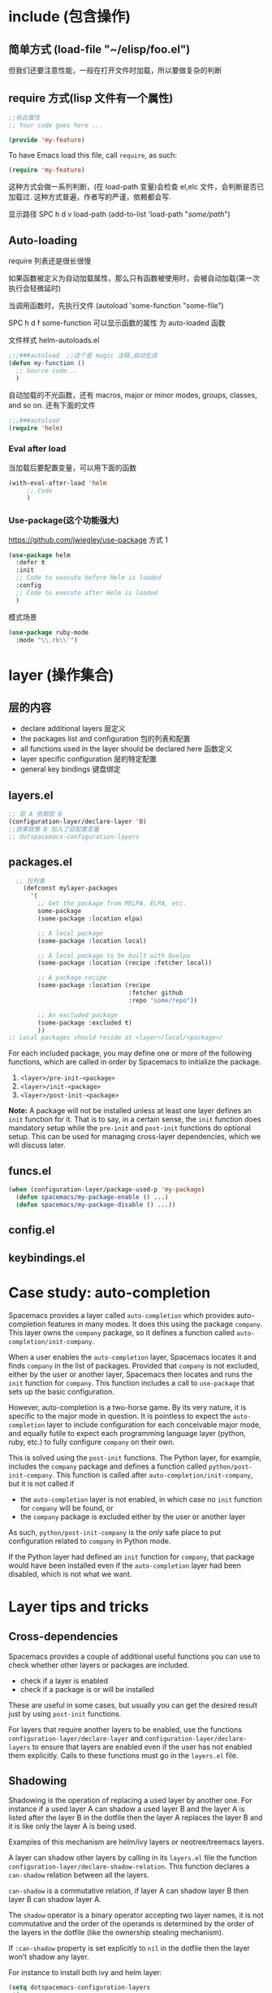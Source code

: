 * include (包含操作)
** 简单方式  (load-file "~/elisp/foo.el")
 但我们还要注意性能，一般在打开文件时加载，所以要做复杂的判断
** require 方式(lisp 文件有一个属性)
   
#+BEGIN_SRC emacs-lisp
  ;;有此属性
  ;; Your code goes here ...

  (provide 'my-feature)
#+END_SRC

To have Emacs load this file, call =require=, as such:

#+BEGIN_SRC emacs-lisp
  (require 'my-feature)
#+END_SRC

这种方式会做一系列判断，(在 load-path 变量)会检查 el,elc 文件，会判断是否已加载过.
这种方式普遍，作者写的严谨，依赖都会写.

显示路径 SPC h d v load-path
(add-to-list 'load-path "/some/path/")
** Auto-loading
   require 列表还是很长很慢
   
   如果函数被定义为自动加载属性，那么只有函数被使用时，会被自动加载(第一次执行会轻微延时)

   当调用函数时，先执行文件  (autoload 'some-function "some-file")
   
   SPC h d f some-function 可以显示函数的属性 为 auto-loaded 函数
   
   文件样式 helm-autoloads.el
#+BEGIN_SRC emacs-lisp
  ;;;###autoload  ;;这个是 magic 注释,自动生成
  (defun my-function ()
    ;; Source code...
    )
#+END_SRC
自动加载的不光函数，还有 macros, major or minor modes, groups, classes, and so on.
还有下面的文件
#+BEGIN_SRC emacs-lisp
  ;;;###autoload
  (require 'helm)
#+END_SRC
*** Eval after load

当加载后要配置变量，可以用下面的函数
#+BEGIN_SRC emacs-lisp
  (with-eval-after-load 'helm
       ;; Code
       )
#+END_SRC

*** Use-package(这个功能强大)
    https://github.com/jwiegley/use-package
   方式 1  
#+BEGIN_SRC emacs-lisp
  (use-package helm
    :defer t
    :init
    ;; Code to execute before Helm is loaded
    :config
    ;; Code to execute after Helm is loaded
    )
#+END_SRC

模式场景
#+BEGIN_SRC emacs-lisp
  (use-package ruby-mode
    :mode "\\.rb\\'")
#+END_SRC

* layer (操作集合)
** 层的内容
- declare additional layers 层定义
- the packages list and configuration  包的列表和配置
- all functions used in the layer should be declared here  函数定义
- layer specific configuration 层的特定配置
- general key bindings 键盘绑定

** layers.el
   #+BEGIN_SRC emacs-lisp
     ;; 层 A 依赖层 B
     (configuration-layer/declare-layer 'B)
     ;;效果就像 B 加入了层配置变量
     ;; dotspacemacs-configuration-layers
#+END_SRC

** packages.el
#+BEGIN_SRC emacs-lisp
    ;; 包列表
      (defconst mylayer-packages
        '(
          ;; Get the package from MELPA, ELPA, etc.
          some-package
          (some-package :location elpa)

          ;; A local package
          (some-package :location local)

          ;; A local package to be built with Quelpa
          (some-package :location (recipe :fetcher local))

          ;; A package recipe
          (some-package :location (recipe
                                   :fetcher github
                                   :repo "some/repo"))

          ;; An excluded package
          (some-package :excluded t)
          ))
  ;; Local packages should reside at <layer>/local/<package>/
#+END_SRC

For each included package, you may define one or more of the following
functions, which are called in order by Spacemacs to initialize the package.
1. =<layer>/pre-init-<package>=
2. =<layer>/init-<package>=
3. =<layer>/post-init-<package>=

*Note:* A package will not be installed unless at least one layer defines an
=init= function for it. That is to say, in a certain sense, the =init= function
does mandatory setup while the =pre-init= and =post-init= functions do optional
setup. This can be used for managing cross-layer dependencies, which we will
discuss later.

** funcs.el
#+BEGIN_SRC emacs-lisp
  (when (configuration-layer/package-used-p 'my-package)
    (defun spacemacs/my-package-enable () ...)
    (defun spacemacs/my-package-disable () ...))
#+END_SRC

** config.el
** keybindings.el
* Case study: auto-completion
Spacemacs provides a layer called =auto-completion= which provides
auto-completion features in many modes. It does this using the package
=company=. This layer owns the =company= package, so it defines a function
called =auto-completion/init-company=.

When a user enables the =auto-completion= layer, Spacemacs locates it and finds
=company= in the list of packages. Provided that =company= is not excluded,
either by the user or another layer, Spacemacs then locates and runs the =init=
function for =company=. This function includes a call to =use-package= that sets
up the basic configuration.

However, auto-completion is a two-horse game. By its very nature, it is specific
to the major mode in question. It is pointless to expect the =auto-completion=
layer to include configuration for each conceivable major mode, and equally
futile to expect each programming language layer (python, ruby, etc.) to fully
configure =company= on their own.

This is solved using the =post-init= functions. The Python layer, for example,
includes the =company= package and defines a function called
=python/post-init-company=. This function is called after
=auto-completion/init-company=, but it is not called if
- the =auto-completion= layer is not enabled, in which case no =init= function
  for =company= will be found, or
- the =company= package is excluded either by the user or another layer

As such, =python/post-init-company= is the /only/ safe place to put
configuration related to =company= in Python mode.

If the Python layer had defined an =init= function for =company=, that package
would have been installed even if the =auto-completion= layer had been disabled,
which is not what we want.

* Layer tips and tricks
** Cross-dependencies
Spacemacs provides a couple of additional useful functions you can use to check
whether other layers or packages are included.
- check if a layer is enabled
- check if a package is or will be installed

These are useful in some cases, but usually you can get the desired result just
by using =post-init= functions.

For layers that require another layers to be enabled, use the functions
=configuration-layer/declare-layer= and =configuration-layer/declare-layers= to
ensure that layers are enabled even if the user has not enabled them explicitly.
Calls to these functions must go in the =layers.el= file.

** Shadowing
Shadowing is the operation of replacing a used layer by another one. For
instance if a used layer A can shadow a used layer B and the layer A is listed
after the layer B in the dotfile then the layer A replaces the layer B and it is
like only the layer A is being used.

Examples of this mechanism are helm/ivy layers or neotree/treemacs layers.

A layer can shadow other layers by calling in its =layers.el= file the function
=configuration-layer/declare-shadow-relation=. This function declares a
=can-shadow= relation between all the layers.

=can-shadow= is a commutative relation, if layer A can shadow layer B then layer
B can shadow layer A.

The =shadow= operator is a binary operator accepting two layer names, it is not
commutative and the order of the operands is determined by the order of the
layers in the dotfile (like the ownership stealing mechanism).

If =:can-shadow= property is set explicitly to =nil= in the dotfile then the
layer won’t shadow any layer.

For instance to install both ivy and helm layer:

#+BEGIN_SRC emacs-lisp
  (setq dotspacemacs-configuration-layers
   '(
     ivy
     (helm :can-shadow nil)
     )
#+END_SRC

note that due to the commutative relation =can-shadow= the above example can
also be written like this (in this case, =:can-shadow= should be read
=:can-be-shawdowed=):

#+BEGIN_SRC emacs-lisp
  (setq dotspacemacs-configuration-layers
  '(
    (ivy :can-shadow nil)
    helm
    )
#+END_SRC

We will prefer the first form as it is more intuitive.

** Use-package init and config
In the vast majority of cases, a package =init= function should do nothing but
call to =use-package=. Again, in the vast majority of cases, all the
configuration you need to do should be doable within the =:init= or =:config=
blocks of such a call.

What goes where? Since =:init= is executed before load and =:config= after,
these rules of thumb apply.

In =:config= should be
- Anything that requires the package to be already loaded.
- Anything that takes a long time to run, which would ruin startup performance.

The =:init= block should contain setup for the entry points to the package. This
includes key bindings, if the package should be loaded manually by the user, or
hooks, if the package should be loaded upon some event. It is not unusual to
have both!

** Use-package hooks
Spacemacs includes a macro for adding more code to the =:init= or =:config=
blocks of a call to =use-package=, after the fact. This is useful for =pre-init=
or =post-init= functions to “inject” code into the =use-package= call of the
=init= function.

#+BEGIN_SRC emacs-lisp
  (spacemacs|use-package-add-hook helm
    :pre-init
    ;; Code
    :post-init
    ;; Code
    :pre-config
    ;; Code
    :post-config
    ;; Code
    )
#+END_SRC

Since a call to =use-package= may evaluate the =:init= block immediately, any
function that wants to inject code into this block must run =before= the call to
=use-package=. Further, since this call to =use-package= typically takes place
in the =init-<package>= function, calls to =spacemacs|use-package-add-hook=
*always* happen in the =pre-init-<package>= functions, and not in
=post-init-<package>=.

** Best practices
If you break any of these rules, you should know what you are doing and have a
good reason for doing it.

*** Package ownership
Each package should be owned by one layer only. The layer that owns the
package should define its =init= function. Other layers should rely on
=pre-init= or =post-init= functions.

*** Localize your configuration
*Each function can only assume the existence of one package.* With some
exceptions, the =pre-init=, =init= and =post-init= functions can /only/
configure exactly the package they are defined for. Since the user can exclude
an arbitrary set of packages, there is no /a priori/ safe way to assume that
another package is included. Use =configuration-layer/package-usedp= if you
must.

This can be very challenging, so please take this as a guideline and not
something that is absolute. It is quite possible for the user to break her
Spacemacs installation by excluding the wrong packages, and it is not our
intention to prevent this at all costs.

*** Load ordering
In Spacemacs, layers are loaded in order of inclusion in the dotfile, and
packages are loaded in alphabetical order. In the rare cases where you make use
of this property, you should make sure to document it well. Many will assume
that layers can be included in arbitrary order (which is true in most cases),
and that packages can be renamed without problems (which is also in most cases).

Preferably, write your layer so that it is independent of load ordering. The
=pre= - and =post-init= functions are helpful, together with
=configuration-layer/package-usedp=.

*** No require
Do not use require. If you find yourself using =require=, you are almost
certainly doing something wrong. Packages in Spacemacs should be loaded through
auto-loading, and not explicitly by you. Calls to =require= in package init
functions will cause a package to be loaded upon startup. Code in an =:init=
block of =use-package= should not cause anything to be loaded, either. If you
need a =require= in a =:config= block, that is a sign that some other package is
missing appropriate auto-loads.

*** Auto-load everything
Defer everything. You should have a very good reason not to defer the loading
of a package.
* layer
** spacemacs-project  
   配置文件 .projectile 
   排除相对目录/文件 - /path/to/somefile 
  
   排除文件 -.dot
   
   例子    
   # .agignore
   folder
   file.txt
   *.js
** html-mode
   web-mode  编辑  css 和 html
   编辑 Sass/Scss 和 Less
*** 编译 Less
  C-c C-c         less-css-compile
  C-M-q           prog-indent-sexp

  emmet-mode 自动生成 html css
 evil-matchit 在 Tags 中导航 用 %
 slim 和 pug 模板 用 slim-mode 和 pug-mode 编辑
 急着看，用 impatient-mode
** lsp java
*** LSP Mode commands
  lsp-execute-code-action - Execute code action.
  lsp-rename - Rename symbol at point
  lsp-describe-thing-at-point - Display help for the thing at point.
  lsp-goto-type-definition - Go to type definition
  lsp-goto-implementation - Go to implementation
  lsp-restart-workspace - Restart project
  lsp-format-buffer - Format current buffer
  lsp-symbol-highlight - Highlight all relevant references to the symbol under point.
  lsp-workspace-folders-add - Add workspace folder
  lsp-workspace-folders-remove - Remove workspace folder
  lsp-workspace-folders-switch - Switch workspace folder
*** LSP Java commands
  lsp-java-organize-imports - Organize imports
  lsp-java-build-project - Perform partial or full build for the projects
  lsp-java-update-project-configuration - Update project configuration
  lsp-java-actionable-notifications - Resolve actionable notifications
  lsp-java-update-user-settings - Update user settings (Check the options in the table bellow.)
  lsp-java-update-server - Update server instalation.
  Refactoring
  LSP Java provides rich set of refactorings via Eclipse JDT Language Server code actions and some of them are bound to Emacs commands:

  lsp-java-extract-to-constant - Extract constant refactoring
  lsp-java-add-unimplemented-methods - Extract constant refactoring
  lsp-java-create-parameter - Create parameter refactoring
  lsp-java-create-field - Create field refactoring
  lsp-java-create-local - Create local refactoring
  lsp-java-extract-method - Extract method refactoring
  lsp-java-add-import - Add missing import
  Treemacs
  lsp-java provides experimental integration with treemacs which provides option to navigate through package dependecies, namespaces, classes and resources.

  lsp-java-treemacs-register activates lsp-java/treemacs integration.
  lsp-java-treemacs-unregister deactivates lsp-java/treemacs integration.
  lsp-java-update-project-uris refresh the project URIs.
  Classpath browsing
  lsp-java the command lsp-java-classpath-browse which allows users to browse the structure of current projects classpath. From that view the users could go to the particular item. Classpath

  Spring Initializr

  lsp-java provides a frontend for Spring Initializr which simplifies the creation
  of Spring Boot projects directly from Emacs via lsp-java-spring-initializr.
  Create Spring boot project

  Supported settings
  lsp-java-server-install-dir - Install directory for eclipsejdtls-server
  lsp-java-java-path - Path of the java executable
  lsp-java-workspace-dir - LSP java workspace directory
  lsp-java-workspace-cache-dir - LSP java workspace cache directory
  lsp-java-vmargs - Specifies extra VM arguments used to launch the Java Language Server
  lsp-java-incomplete-classpath - Specifies the severity of the message when the classpath is incomplete for a Java file
  lsp-java-update-build-configuration - Specifies how modifications on build files update the Java classpath/configuration
  lsp-java-import-exclusions - Configure glob patterns for excluding folders
  lsp-java-favorite-static-members - Defines a list of static members or types with static members
  lsp-java-import-order - Defines the sorting order of import statements
  lsp-java-trace-server - Traces the communication between Emacs and the Java language server
  lsp-java-enable-file-watch - Defines whether the client will monitor the files for changes
  lsp-java-format-enabled - Specifies whether or not formatting is enabled on the language server
  lsp-java-format-settings-url - Specifies the file path to the formatter xml url
  lsp-java-format-settings-profile - Specifies the formatter profile name
  lsp-java-format-comments-enabled - Preference key used to include the comments during the formatting
  lsp-java-save-action-organize-imports - Organize imports on save
  lsp-java-bundles - List of bundles that will be loaded in the JDT server
  lsp-java-import-gradle-enabled - Enable/disable the Gradle importer
  lsp-java-import-maven-enabled - Enable/disable the Maven importer
  lsp-java-auto-build - Enable/disable the 'auto build'
  lsp-java-progress-report - [Experimental] Enable/disable progress reports from background processes on the server
  lsp-java-completion-guess-arguments - When set to true, method arguments are guessed when a method is selected from as list of code assist proposals.
  Additional packages
  lsp-ui : Flycheck, documentation and code actions support.
  company-lsp : LSP company backend.
  treemacs : Project viewer.
  FAQ
  LSP Java is showing to many debug messages, how to stop that? Add the following configuration.
  (setq lsp-inhibit-message t)
  lsp-ui does not display all of the actions on the current point(e. g "Extract constant")? LSP UI by default sends current line bounds for action region which breaks forces JDT server to return only "Extract method action."
  (setq lsp-ui-sideline-update-mode 'point)
  LSP Java does not provide completion, go to definition for some of the files?
  When particular file is not part of imported project Eclipse JDT Language Server could not calculate the current classpath.
*** 快捷键
 重启服务   lsp-restart-workspace
**** Code intelligence shorcuts
 | Key binding   | Description                           |
 |---------------+---------------------------------------|
 | ~SPC m g g~   | Go to definition                      |
 | ~SPC m g r~   | 查引用                   |
 | ~SPC m g R~   | Peek references using ~lsp-ui~        |
 | ~SPC m g d~   | Goto type definition                  |
 | ~SPC m g a~   | Search type in project                |
 | ~SPC m g A~   | Search type in project using ~lsp-ui~ |
 | ~SPC m h h~   | Describe thing at point               |
 | ~SPC m e l~   | List project errors/warnings          |
 | ~SPC m p u~   | Refresh user settings                 |
 | ~SPC m e a~   | Execute code action                   |
 | ~SPC m q r~   | Restart workspace                     |
 | ~SPC m r o i~ | Organize imports                      |
 | ~SPC m r r~   | Rename symbol                         |
 | ~SPC m r a i~ | Add import                            |
 | ~SPC m r a m~ | Add unimplemented methods             |
 | ~SPC m r c p~ | Create parameter                      |
 | ~SPC m r c f~ | Create field                          |
 | ~SPC m r e c~ | Extract constant                      |
 | ~SPC m r e l~ | Extract local                         |
 | ~SPC m r e m~ | Extract method                        |
 | ~SPC m c c~   | Build project                         |
 | ~SPC m a n~   | Actionable notifications              |
 | ~SPC m =~     | Format code                           |
**** Debugger shorcuts

 | Key binding   | Description                     |
 |---------------+---------------------------------|
 | ~SPC m d t t~ | Debug test method               |
 | ~SPC m d t c~ | Debug test class                |
 | ~SPC m d j~   | Debug java class(main method).  |
 |---------------+---------------------------------|
 | ~SPC m t t~   | Run test method                 |
 | ~SPC m t c~   | Run test class                  |
 |---------------+---------------------------------|
 | ~SPC m d d d~ | start debugging                 |
 | ~SPC m d d l~ | debug last configuration        |
 | ~SPC m d d r~ | debug recent configuration      |
 |---------------+---------------------------------|
 | ~SPC m d c~   | continue                        |
 | ~SPC m d i~   | step in                         |
 | ~SPC m d o~   | step out                        |
 | ~SPC m d s~   | next step                       |
 | ~SPC m d v~   | inspect value at point          |
 | ~SPC m d r~   | restart frame                   |
 |---------------+---------------------------------|
 | ~SPC m d .~   | debug transient state           |
 |---------------+---------------------------------|
 | ~SPC m d a~   | abandon current session         |
 | ~SPC m d A~   | abandon all process             |
 |---------------+---------------------------------|
 | ~SPC m d e e~ | eval                            |
 | ~SPC m d e r~ | eval region                     |
 | ~SPC m d e t~ | eval value at point             |
 |---------------+---------------------------------|
 | ~SPC m d S s~ | switch session                  |
 | ~SPC m d S t~ | switch thread                   |
 | ~SPC m d S f~ | switch frame                    |
 |---------------+---------------------------------|
 | ~SPC m d I i~ | inspect                         |
 | ~SPC m d I r~ | inspect region                  |
 | ~SPC m d I t~ | inspect value at point          |
 |---------------+---------------------------------|
 | ~SPC m d b b~ | toggle a breakpoint             |
 | ~SPC m d b c~ | change breakpoint condition     |
 | ~SPC m d b l~ | change breakpoint log condition |
 | ~SPC m d b h~ | change breakpoint hit count     |
 | ~SPC m d b a~ | add a breakpoint                |
 | ~SPC m d b d~ | delete a breakpoint             |
 | ~SPC m d b D~ | clear all breakpoints           |
 |---------------+---------------------------------|
 | ~SPC m d '_~  | Run debug REPL                  |
 |---------------+---------------------------------|
 | ~SPC m d w l~ | list local variables            |
 | ~SPC m d w o~ | goto output buffer if present   |
 | ~SPC m d w s~ | list sessions                   |
 | ~SPC m d w b~ | list breakpoints                |

** Speed Reading 幻灯片 单行浏览
    | ~SPC a R~ | Start Spray   |
    | ~SPC~     | Pause Spray   |
    | ~h~       | Backward word |
    | ~l~       | Forward word  |
    | ~f~       | Faster speed  |
    | ~s~       | Slower speed  |
    | ~q~       | Quit Spray    |
** cscope  代码浏览
Before using any helm-cscope commands, remember to create a Cscope index file.
Do it by running the command =cscope-index-files= for C and C++ projects, or the
command =cscope/run-pycscope= for Python projects, bound to ~SPC m g i~.

使用前先建立索引文件 

| ~SPC m g =~ | Find assignments to a symbol                  |
| ~SPC m g c~ | find which functions are called by a function |
| ~SPC m g C~ | find where a function is called               |
| ~SPC m g d~ | find global definition of a symbol            |
| ~SPC m g e~ | search regular expression                     |
| ~SPC m g f~ | find a file                                   |
| ~SPC m g F~ | find which files include a file               |
| ~SPC m g i~ | create Cscope index                           |
| ~SPC m g r~ | find references of a symbol                   |
| ~SPC m g x~ | search text                                   |

** 英汉转换 [[file:~/.emacs.d/private/companyenglish/][layers]]
   打开英语提示 (toggle-company-english-helper)
** php larer
   需要初始化工程 
   cd /root/of/project
   touch .ac-php-conf.json
   
   然后执行 Inside of spacemacs run:
   = ac-php-remake-tags-all =

  | 查关键词  | php-search-documentation |
  | 浏览手册  | php-browse-manual        |
  | 标记函数  | mark-defun               |
  | 跳到定义  | ~SPC m g g~              |
  | jump back | ~C-t~                    |
** debug layer
   java -agentlib:jdwp=transport=dt_socket,server=y,address=<port> <class>
 | ~SPC m d d~ | open cmd buffer      |
 | ~bb~        | set break            |
 | ~bc~        | clear break          |
 | ~bd~        | delete break         |
 | ~bs~        | disable break        |
 | ~be~        | enable break         |
 | ~c~         | continue             |
 | ~i~         | step into            |
 | ~J~         | jump to current line |
 | ~o~         | step out             |
 | ~q~         | quit debug           |
 | ~r~         | restart              |
 | ~s~         | step over            |
 | ~S~         | goto cmd buffer      |
 | ~v~         | eval variable        |
** sql layer
 #+BEGIN_SRC emacs-lisp
   (setq-default dotspacemacs-configuration-layers '(
     (sql :variables
          sql-capitalize-keywords t
          sql-capitalize-keywords-blacklist '("name" "varchar"))))
 #+END_SRC
*** 键盘绑定
  | 显示*SQL*buffer| ~SPC m b b~ |
  | 显示数据库中的表 | ~SPC m l a~ |
  | 显示表信息       | ~SPC m l t~ |
  | 发送 buffer 执行   | ~SPC m s b~ |
  | 发送选区执行     | ~SPC m s r~ |

** html layer
*** 键盘绑定  
**** Web 文件
     | 实时预览     | ~SPC m i~   |
     | 到对应标签   | ~SPC m g b~ |
     | 到子标签     | ~SPC m g c~ |
     | 导航到父标签 | ~SPC m g p~ |
**** CSS/SCSS
     | quickly navigate CSS rules | ~SPC m g h~ |
**** [[file:~/book/program/cheatsheet-a5.pdf][emmet-mode]] 
*** 缩略元素 C-j 扩展
    - HTML abbreviations
      - Basic tags
        a                       <a href=""></a>
        a.x                    <a class="x" href=""></a>
        a#q.x               <a id="q" class="x" href=""></a>
        a#q.x.y.z          <a id="q" class="x y z" href=""></a>
        #q                     <div id="q"> </div>
        .x                       <div class="x"> </div>
        #q.x                   <div id="q" class="x"> </div>
        #q.x.y.z              <div id="q" class="x y z"> </div>
      - Empty tags
        a/                       <a href=""/>
        a/.x                     <a class="x" href=""/>
        a/#q.x                   <a id="q" class="x" href=""/>
        a/#q.x.y.z               <a id="q" class="x y z" href=""/>
        Self-closing tags
        input[type=text]         <input type="text" name="" value=""/>
        img                      <img src="" alt=""/>
        img>metadata/*2          <img src="" alt=""> <metadata/> <metadata/> </img>
      - Siblings
          a+b                      <a href=""></a> <b></b>
          a+b+c                    <a href=""></a> <b></b> <c></c>
          a.x+b                    <a class="x" href=""></a> <b></b>
          a#q.x+b                  <a id="q" class="x" href=""></a> <b></b>
          a#q.x.y.z+b              <a id="q" class="x y z" href=""></a> <b></b>
          a#q.x.y.z+b#p.l.m.n      <a id="q" class="x y z" href=""></a> <b id="p" class="l m n"></b>
      - Tag expansion
          table+                   <table> <tr> <td> </td> </tr> </table>
          dl+                      <dl> <dt></dt> <dd></dd> </dl>
          ul+                      <ul> <li></li> </ul>
          ul++ol+                  <ul> <li></li> </ul> <ol> <li></li> </ol>
          ul#q.x.y[m=l]            <ul id="q" class="x y" m="l"> <li></li> </ul>
      - Parent > child
         a>b                      <a href=""><b></b></a>
         a>b>c                    <a href=""><b><c></c></b></a>
         a.x>b                    <a class="x" href=""><b></b></a>
         a#q.x>b                  <a id="q" class="x" href=""><b></b></a>
         a#q.x.y.z>b              <a id="q" class="x y z" href=""><b></b></a>
         a#q.x.y.z>b#p.l.m.n      <a id="q" class="x y z" href=""><b id="p" class="l m n"></b></a>
         #q>.x                    <div id="q"> <div class="x"> </div> </div>
         a>b+c                    <a href=""> <b></b> <c></c> </a>
         a>b+c>d                  <a href=""> <b></b> <c><d></d></c> </a>
      - Climb-up
         a>b^c                    <a href=""><b></b></a><c></c>
         a>b>c^d                  <a href=""> <b><c></c></b> <d></d> </a>
         a>b>c^^d                 <a href=""><b><c></c></b></a> <d></d>
      - Multiplication
           a*1                      <a href=""></a>
           a*2                      <a href=""></a> <a href=""></a>
           a/*2                     <a href=""/> <a href=""/>
           a*2+b*2                  <a href=""></a> <a href=""></a> <b></b> <b></b>
           a*2>b*2                  <a href=""> <b></b> <b></b> </a> <a href=""> <b></b> <b></b> </a>
           a>b*2                    <a href=""> <b></b> <b></b> </a>
           a#q.x>b#q.x*2            <a id="q" class="x" href=""> <b id="q" class="x"></b> <b id="q" class="x"></b> </a>
           a#q.x>b/#q.x*2           <a id="q" class="x" href=""> <b id="q" class="x"/> <b id="q" class="x"/> </a>
      - Item numbering
           ul>li.item$*3            <ul> <li class="item1"></li> <li class="item2"></li> <li class="item3"></li> </ul>
           ul>li.item$$$*3          <ul> <li class="item001"></li> <li class="item002"></li> <li class="item003"></li> </ul>
           ul>li.item$@-*3          <ul> <li class="item3"></li> <li class="item2"></li> <li class="item1"></li> </ul>
           ul>li.item$@3*3          <ul> <li class="item3"></li> <li class="item4"></li> <li class="item5"></li> </ul>
           ul>li.item$@-3*3         <ul> <li class="item5"></li> <li class="item4"></li> <li class="item3"></li> </ul>
           a$b$@-/*5                <a1b5/> <a2b4/> <a3b3/> <a4b2/> <a5b1/>
           a.$*2>b.$$@-*3           <a class=\"1\" href=""> <b class=\"03\"></b> <b class=\"02\"></b> <b class=\"01\"></b> </a> <a class=\"2\" href=""> <b class=\"03\"></b> <b class=\"02\"></b> <b class=\"01\"></b> </a>
      - Properties
           b[x]                     <b x=""></b>
           b[x=]                    <b x=""></b>
           b[x=""]                  <b x=""></b>
           b[x=y]                   <b x="y"></b>
           b[x="y"]                 <b x="y"></b>
           b[x="()"]                <b x="()"></b>
           b[x m]                   <b x="" m=""></b>
           b[x= m=""]               <b x="" m=""></b>
           b[x=y m=l]               <b x="y" m="l"></b>
           b/[x=y m=l]              <b x="y" m="l"/>
           b#foo[x=y m=l]           <b id="foo" x="y" m="l"></b>
           b.foo[x=y m=l]           <b class="foo" x="y" m="l"></b>
           b#foo.bar.mu[x=y m=l]    <b id="foo" class="bar mu" x="y" m="l"></b>
           b/#foo.bar.mu[x=y m=l]   <b id="foo" class="bar mu" x="y" m="l"/>
           b[x=y]+b                 <b x="y"></b> <b></b>
           b[x=y]+b[x=y]            <b x="y"></b> <b x="y"></b>
           b[x=y]>b                 <b x="y"><b></b></b>
           b[x=y]>b[x=y]            <b x="y"><b x="y"></b></b>
           b[x=y]>b[x=y]+c[x=y]     <b x="y"> <b x="y"></b> <c x="y"></c> </b>
      - Parentheses
         (a)                      <a href=""></a>
         (a)+(b)                  <a href=""></a> <b></b>
         a>(b)                    <a href=""><b></b></a>
         (a>b)>c                  <a href=""><b></b></a>
         (a>b)+c                  <a href=""><b></b></a> <c></c>
         z+(a>b)+c+k              <z></z> <a href=""><b></b></a> <c></c> <k></k>
         (x)*2                    <x></x> <x></x>
         ((x)*2)                  <x></x> <x></x>
         ((x))*2                  <x></x> <x></x>
         (x>b)*2                  <x><b></b></x> <x><b></b></x>
         (x+b)*2                  <x></x> <b></b> <x></x> <b></b>
      - Text
          a{Click me}              <a href="">Click me</a>
          a>{Click me}*2           <a href=""> Click me Click me </a>
          x{click}+b{here}         <x>click</x> <b>here</b>
          span>{click}+b{here}     <span> click <b>here</b> </span>
          p>{Click}+span{here}+{ to continue} <p> Click <span>here</span> to continue </p>
          p{Click}+span{here}+{ to continue} <p> Click </p> <span>here</span> to continue
      - Filter: HTML with comments
          a.b|c                    <!-- .b --> <a class="b" href=""></a> <!-- /.b -->
          #a>.b|c                  <!-- #a --> <div id="a"> <!-- .b --> <div class="b"> </div> <!-- /.b --> </div> <!-- /#a -->
    - CSS abbreviations
      - Basic Usage
        - p1-2!+m10e+bd1#2s        padding: 1px 2px !important; margin: 10em; border: 1px #222 solid;
      - Keywords
         m                        margin: ;
         bg+                      background: #fff url() 0 0 no-repeat;
         c                        color: #000;
** Yasnippet 片段
   创建片段  yas-new-snippet
| ~M-/~       | 展开片段 Expand a snippet if text before point is a prefix of a snippet            |
| ~SPC i s~   | 列出片段 List all current yasnippets for inserting                                 |
| ~SPC i S c~ | 创建片段 create a snippet from an active region                                    |
| ~SPC i S e~ | Expand the snippet just created with ~SPC i y~                                     |
| ~SPC i S w~ | 保存片段 Write the snippet inside =private/snippets= directory for future sessions |

** bibtex
| ~SPC m T x~ | org-preview-latex-fragment                    |
| ~SPC m j~ / ~g j~ / ~C-j~ | Next entry                                 |
| ~SPC m k~ / ~g k~ / ~C-k~ | Previous entry                             |
| ~SPC m p~                 | Open PDF                                   |
| ~SPC m n~                 | Open notes                                 |
| ~SPC m b~                 | Open browser                               |
| ~SPC m i~                 | Insert new entry                           |
| ~SPC m s~                 | Sort entry                                 |
| ~SPC m h~                 | Various actions on entry                   |
| ~SPC m l a~               | Lookup and add arXiv paper (don’t get PDF) |
| ~SPC m l A~               | Lookup and add arXiv paper (download PDF)  |
| ~SPC m l d~               | Lookup and add paper by DOI                |
| ~SPC m l i~               | Lookup and add book by ISBN                |
| ~SPC m l p~               | Lookup and add paper by PMID               |

In addition, =org-mode=, =latex-mode= and =markdown-mode= all have the following
key binding added:

| Key binding   | Description                                |
|---------------+--------------------------------------------|
| ~SPC m i c~   | Insert citation                            |
** latex
| Key binding   | Description                                |
|---------------+--------------------------------------------|
| ~SPC m -~     | recenter output buffer                     |
| ~SPC m ​,​~     | TeX command on master file                 |
| ~SPC m .~     | mark LaTeX environment                     |
| ~SPC m *~     | mark LaTeX section                         |
| ~SPC m %~     | comment or uncomment a paragraph           |
| ~SPC m ;~     | comment or uncomment a region              |
| ~SPC m a~     | run all commands (compile and open viewer) |
| ~SPC m b~     | build                                      |
| ~SPC m c~     | close LaTeX environment                    |
| ~SPC m e~     | insert LaTeX environment                   |
| ~SPC m i i~   | insert =\item=                             |
| ~SPC m k~     | kill TeX job                               |
| ~SPC m l~     | recenter output buffer                     |
| ~SPC m m~     | insert LaTeX macro                         |
| ~SPC m s~     | insert LaTeX section                       |
| ~SPC m v~     | view output                                |
| ~SPC m h d~   | TeX documentation, can be very slow        |
| ~SPC m f e~   | fill LaTeX environment                     |
| ~SPC m f p~   | fill LaTeX paragraph                       |
| ~SPC m f r~   | fill LaTeX region                          |
| ~SPC m f s~   | fill LaTeX section                         |
| ~SPC m p r~   | preview region                             |
| ~SPC m p b~   | preview buffer                             |
| ~SPC m p d~   | preview document                           |
| ~SPC m p e~   | preview environment                        |
| ~SPC m p s~   | preview section                            |
| ~SPC m p p~   | preview at point                           |
| ~SPC m p f~   | cache preamble for preview                 |
| ~SPC m p c~   | clear previews                             |
| ~SPC m v~     | view                                       |
| ~SPC m x b~   | make font bold                             |
| ~SPC m x B~   | make font medium weight                    |
| ~SPC m x c~   | make font monospaced (for code)            |
| ~SPC m x e~   | make font emphasised                       |
| ~SPC m x i~   | make font italic                           |
| ~SPC m x o~   | make font oblique                          |
| ~SPC m x r~   | remove font properties                     |
| ~SPC m x f a~ | use calligraphic font                      |
| ~SPC m x f c~ | use small-caps font                        |
| ~SPC m x f f~ | use sans serif font                        |
| ~SPC m x f n~ | use normal font                            |
| ~SPC m x f r~ | use serif font                             |
| ~SPC m x f u~ | use upright font                           |

Folding
Available only when =latex-enable-folding= is non nil.

| Key binding | Description          |
|-------------+----------------------|
| ~SPC m z =~ | fold TeX math        |
| ~SPC m z b~ | fold TeX buffer      |
| ~SPC m z e~ | fold TeX environment |
| ~SPC m z m~ | fold TeX macro       |
| ~SPC m z r~ | fold TeX region      |

RefTeX

| Key binding   | Description                           |
|---------------+---------------------------------------|
| ~SPC m r c~   | reftex-citation                       |
| ~SPC m r g~   | reftex-grep-document                  |
| ~SPC m r i~   | reftex-index-selection-or-word        |
| ~SPC m r I~   | reftex-display-index                  |
| ~SPC m r TAB~ | reftex-index                          |
| ~SPC m r l~   | reftex-label                          |
| ~SPC m r p~   | reftex-index-phrase-selection-or-word |
| ~SPC m r P~   | reftex-index-visit-phrases-buffer     |
| ~SPC m r r~   | reftex-reference                      |
| ~SPC m r s~   | reftex-search-document                |
| ~SPC m r t~   | reftex-toc                            |
| ~SPC m r T~   | reftex-toc-recenter                   |
| ~SPC m r v~   | reftex-view-crossref                  |
** google translate
   翻译 google-translate-at-point-reverse  SPC x g t
   反向翻译 google-translate-query-translate-reverse 
   支持列表 google-translate-supported-languages
   

   定义输出方向 
   google-translate-output-destination
   nil  弹出缓冲区
   echo-area 
   popup  弹出窗口
   kill-ring 

** w3m 浏览器
| 打开网址      | SPC a w o |
| 打开文件      | SPC a w f |
| 搜索          | SPC a w s |
| Helm w3m 书签 | SPC a w b |

** epub
   | Key binding | Description         |
| ~g V~       | View content source |

Hint: use ~SPC w c~ to center the buffer.

** c-c++
   反汇编 disaster
   代码格式化 clang-format
   反射 smeantic-refactor
   代码导航 cscope
   自动补全 auto-completion
   调试器 realgud 

   | ~SPC m g a~ | open matching file                                            |
   |             | (e.g. switch between .cpp and .h, requires a project to work) |
   | ~SPC m g A~ | open matching file in another window                          |
   |             | (e.g. switch between .cpp and .h, requires a project to work) |
   | ~SPC m D~   | disaster: disassemble c/c++ code                              |
   | ~SPC m r .~ | srefactor: refactor thing at point.                           |

*** 通用编译
    编译 compile
*** 导航 [ goto ]

| Key binding | Description               |
|-------------+---------------------------|
| ~SPC m g &~ | find references (address) |
| ~SPC m g R~ | find references (read)    |
| ~SPC m g W~ | find references (write)   |
| ~SPC m g c~ | find callers              |
| ~SPC m g C~ | find callees              |
| ~SPC m g v~ | vars                      |
| ~SPC m g f~ | find file at point (ffap) |
| ~SPC m g F~ | ffap other window         |

**** goto/hierarchy

| Key binding   | Description                 |
|---------------+-----------------------------|
| ~SPC m g h b~ | base class(es)              |
| ~SPC m g h d~ | derived class(es) [ccls]    |
| ~SPC m g h c~ | call hierarchy              |
| ~SPC m g h C~ | call hierarchy (inv)        |
| ~SPC m g h i~ | inheritance hierarchy       |
| ~SPC m g h I~ | inheritance hierarchy (inv) |

**** goto/member

| Key binding   | Description             |
|---------------+-------------------------|
| ~SPC m g m h~ | member hierarchy        |
| ~SPC m g m t~ | member types [ccls]     |
| ~SPC m g m f~ | member functions [ccls] |
| ~SPC m g m v~ | member variables [ccls] |

*** 调试[ debugger ]
 | Key binding   | Description                     |
 |---------------+---------------------------------|
 | ~SPC m d d d~ | start debugging                 |
 | ~SPC m d d l~ | debug last configuration        |
 | ~SPC m d d r~ | debug recent configuration      |
 |---------------+---------------------------------|
 | ~SPC m d c~   | continue                        |
 | ~SPC m d i~   | step in                         |
 | ~SPC m d o~   | step out                        |
 | ~SPC m d s~   | next step                       |
 | ~SPC m d v~   | inspect value at point          |
 | ~SPC m d r~   | restart frame                   |
 |---------------+---------------------------------|
 | ~SPC m d .~   | debug transient state           |
 |---------------+---------------------------------|
 | ~SPC m d a~   | abandon current session         |
 | ~SPC m d A~   | abandon all process             |
 |---------------+---------------------------------|
 | ~SPC m d e e~ | eval                            |
 | ~SPC m d e r~ | eval region                     |
 | ~SPC m d e t~ | eval value at point             |
 |---------------+---------------------------------|
 | ~SPC m d S s~ | switch session                  |
 | ~SPC m d S t~ | switch thread                   |
 | ~SPC m d S f~ | switch frame                    |
 |---------------+---------------------------------|
 | ~SPC m d I i~ | inspect                         |
 | ~SPC m d I r~ | inspect region                  |
 | ~SPC m d I t~ | inspect value at point          |
 |---------------+---------------------------------|
 | ~SPC m d b b~ | toggle a breakpoint             |
 | ~SPC m d b c~ | change breakpoint condition     |
 | ~SPC m d b l~ | change breakpoint log condition |
 | ~SPC m d b h~ | change breakpoint hit count     |
 | ~SPC m d b a~ | add a breakpoint                |
 | ~SPC m d b d~ | delete a breakpoint             |
 | ~SPC m d b D~ | clear all breakpoints           |
 |---------------+---------------------------------|
 | ~SPC m d '_~  | Run debug REPL                  |
 |---------------+---------------------------------|
 | ~SPC m d w l~ | list local variables            |
 | ~SPC m d w o~ | goto output buffer if present   |
 | ~SPC m d w s~ | list sessions                   |
 | ~SPC m d w b~ | list breakpoints                |
** semantic 显示定义 [ ] 
   底部显示定义
   顶部显示函数
   支持 refactor

| ~SPC m r~ | srefactor: refactor thing at point. |
** debug 
| Key binding | Description     |
|-------------+-----------------|
| ~SPC m d d~ | open cmd buffer |


| Key binding | Description          |
|-------------+----------------------|
| ~bb~        | set break            |
| ~bc~        | clear break          |
| ~bd~        | delete break         |
| ~bs~        | disable break        |
| ~be~        | enable break         |
| ~c~         | continue             |
| ~i~         | step into            |
| ~J~         | jump to current line |
| ~o~         | step out             |
| ~q~         | quit debug           |
| ~r~         | restart              |
| ~s~         | step over            |
| ~S~         | goto cmd buffer      |
| ~v~         | eval variable        |
** 调试服务 [ dap,Debug Adapter Protocol ] 
** 调试管理器 [ realgud ] [ 每个语言不同调试器 ]
   自动调试 set annotate 1
** emoji 
* mode
** 绘图模式 artist-mode
   Shift+中键 选择画什么图形
   Shift+ 右键 删除一个区域
   
  | 操作       | 无 shift                                                                                    | shift                                                                             |
  | pen        | 单击，在鼠标点填充一个“填充符号”，默认为”.”；按下左键，拖动，抬起，绘制填充符号组成的线 | 单击，在鼠标点填充一个“o”；按下左键，拖动，抬起，绘制一条从初始点到最终点的直线 |
  | Line       | 任意方向的线                                                                                | 直线                                                                              |
  | Rectangle  | 矩形                                                                                        | 正方形 1                                                                          |
  | Poly-line  | 任意方向的多边形                                                                            | 每条线都是直线的多边形                                                            |
  | Ellipses   | 椭圆                                                                                        | 圆 2                                                                              |
  | Text       | 文本                                                                                        | 覆盖式文本                                                                        |
  | Spray-can  | 喷雾器 3                                                                                    | 设置喷雾器的大小                                                                  |
  | Erase      | 橡皮，擦掉一个字符                                                                          | 擦掉矩形内字符                                                                    |
  | Vaporize   | 擦除一行                                                                                    | 擦除所有相连的行                                                                  |
  | Cut        | 剪切矩形                                                                                    | 剪切正方形                                                                        |
  | copy       | 复制矩形                                                                                    | 复制正方形                                                                        |
  | paste      | 粘贴                                                                                        | 粘贴                                                                              |
  | Flood-fill | 填充工具，填充                                                                              | 填充                                                                              |
** hackernews
